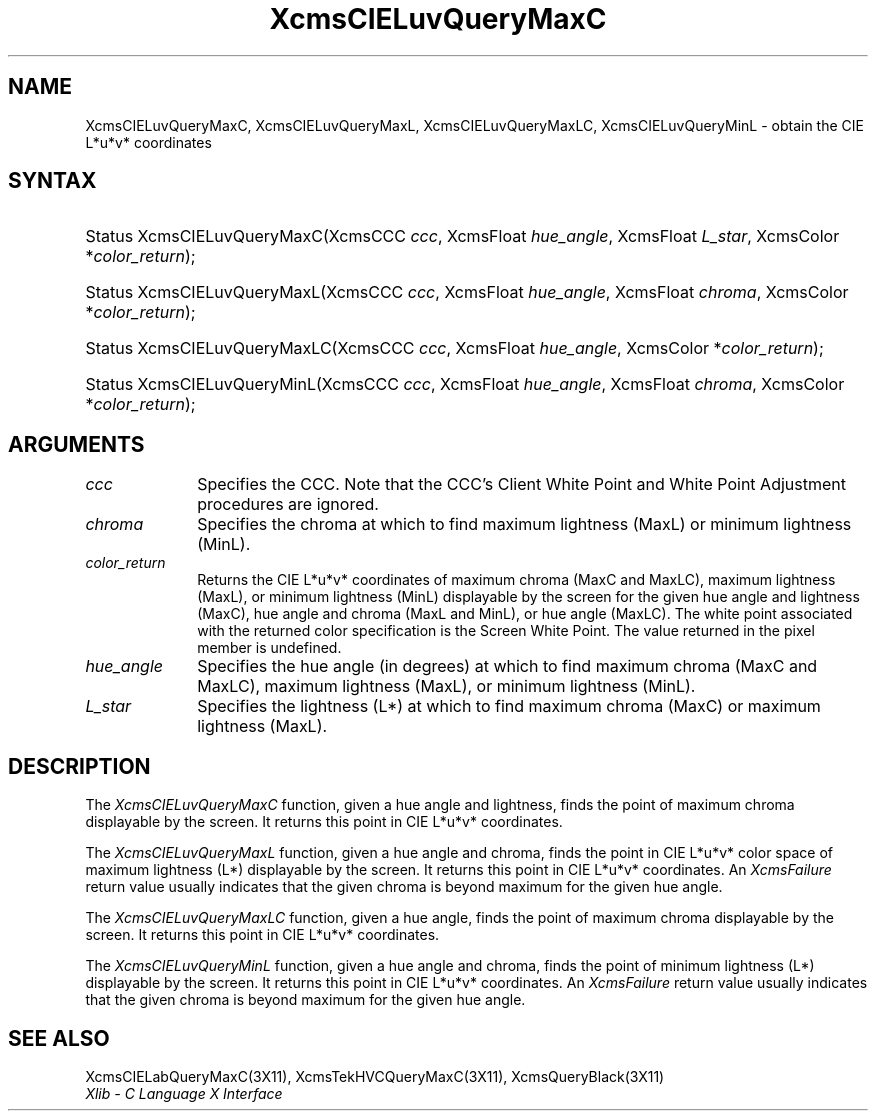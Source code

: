 .\" Copyright \(co 1985, 1986, 1987, 1988, 1989, 1990, 1991, 1994, 1996 X Consortium
.\"
.\" Permission is hereby granted, free of charge, to any person obtaining
.\" a copy of this software and associated documentation files (the
.\" "Software"), to deal in the Software without restriction, including
.\" without limitation the rights to use, copy, modify, merge, publish,
.\" distribute, sublicense, and/or sell copies of the Software, and to
.\" permit persons to whom the Software is furnished to do so, subject to
.\" the following conditions:
.\"
.\" The above copyright notice and this permission notice shall be included
.\" in all copies or substantial portions of the Software.
.\"
.\" THE SOFTWARE IS PROVIDED "AS IS", WITHOUT WARRANTY OF ANY KIND, EXPRESS
.\" OR IMPLIED, INCLUDING BUT NOT LIMITED TO THE WARRANTIES OF
.\" MERCHANTABILITY, FITNESS FOR A PARTICULAR PURPOSE AND NONINFRINGEMENT.
.\" IN NO EVENT SHALL THE X CONSORTIUM BE LIABLE FOR ANY CLAIM, DAMAGES OR
.\" OTHER LIABILITY, WHETHER IN AN ACTION OF CONTRACT, TORT OR OTHERWISE,
.\" ARISING FROM, OUT OF OR IN CONNECTION WITH THE SOFTWARE OR THE USE OR
.\" OTHER DEALINGS IN THE SOFTWARE.
.\"
.\" Except as contained in this notice, the name of the X Consortium shall
.\" not be used in advertising or otherwise to promote the sale, use or
.\" other dealings in this Software without prior written authorization
.\" from the X Consortium.
.\"
.\" Copyright \(co 1985, 1986, 1987, 1988, 1989, 1990, 1991 by
.\" Digital Equipment Corporation
.\"
.\" Portions Copyright \(co 1990, 1991 by
.\" Tektronix, Inc.
.\"
.\" Permission to use, copy, modify and distribute this documentation for
.\" any purpose and without fee is hereby granted, provided that the above
.\" copyright notice appears in all copies and that both that copyright notice
.\" and this permission notice appear in all copies, and that the names of
.\" Digital and Tektronix not be used in in advertising or publicity pertaining
.\" to this documentation without specific, written prior permission.
.\" Digital and Tektronix makes no representations about the suitability
.\" of this documentation for any purpose.
.\" It is provided ``as is'' without express or implied warranty.
.\" 
.\" $XFree86: xc/doc/man/X11/XcmsLuQMC.man,v 1.3 2001/02/09 03:47:47 tsi Exp $
.\"
.ds xT X Toolkit Intrinsics \- C Language Interface
.ds xW Athena X Widgets \- C Language X Toolkit Interface
.ds xL Xlib \- C Language X Interface
.ds xC Inter-Client Communication Conventions Manual
.na
.de Ds
.nf
.\\$1D \\$2 \\$1
.ft 1
.\".ps \\n(PS
.\".if \\n(VS>=40 .vs \\n(VSu
.\".if \\n(VS<=39 .vs \\n(VSp
..
.de De
.ce 0
.if \\n(BD .DF
.nr BD 0
.in \\n(OIu
.if \\n(TM .ls 2
.sp \\n(DDu
.fi
..
.de FD
.LP
.KS
.TA .5i 3i
.ta .5i 3i
.nf
..
.de FN
.fi
.KE
.LP
..
.de IN		\" send an index entry to the stderr
..
.de C{
.KS
.nf
.D
.\"
.\"	choose appropriate monospace font
.\"	the imagen conditional, 480,
.\"	may be changed to L if LB is too
.\"	heavy for your eyes...
.\"
.ie "\\*(.T"480" .ft L
.el .ie "\\*(.T"300" .ft L
.el .ie "\\*(.T"202" .ft PO
.el .ie "\\*(.T"aps" .ft CW
.el .ft R
.ps \\n(PS
.ie \\n(VS>40 .vs \\n(VSu
.el .vs \\n(VSp
..
.de C}
.DE
.R
..
.de Pn
.ie t \\$1\fB\^\\$2\^\fR\\$3
.el \\$1\fI\^\\$2\^\fP\\$3
..
.de ZN
.ie t \fB\^\\$1\^\fR\\$2
.el \fI\^\\$1\^\fP\\$2
..
.de hN
.ie t <\fB\\$1\fR>\\$2
.el <\fI\\$1\fP>\\$2
..
.de NT
.ne 7
.ds NO Note
.if \\n(.$>$1 .if !'\\$2'C' .ds NO \\$2
.if \\n(.$ .if !'\\$1'C' .ds NO \\$1
.ie n .sp
.el .sp 10p
.TB
.ce
\\*(NO
.ie n .sp
.el .sp 5p
.if '\\$1'C' .ce 99
.if '\\$2'C' .ce 99
.in +5n
.ll -5n
.R
..
.		\" Note End -- doug kraft 3/85
.de NE
.ce 0
.in -5n
.ll +5n
.ie n .sp
.el .sp 10p
..
.ny0
.TH XcmsCIELuvQueryMaxC 3 "libX11 1.1.5" "X Version 11" "XLIB FUNCTIONS"
.SH NAME
XcmsCIELuvQueryMaxC, XcmsCIELuvQueryMaxL, XcmsCIELuvQueryMaxLC, XcmsCIELuvQueryMinL \- obtain the CIE L*u*v* coordinates
.SH SYNTAX
.HP
Status XcmsCIELuvQueryMaxC\^(\^XcmsCCC \fIccc\fP\^, XcmsFloat
\fIhue_angle\fP\^, XcmsFloat \fIL_star\fP\^, XcmsColor *\fIcolor_return\fP\^);
.HP
Status XcmsCIELuvQueryMaxL\^(\^XcmsCCC \fIccc\fP\^, XcmsFloat
\fIhue_angle\fP\^, XcmsFloat \fIchroma\fP\^, XcmsColor *\fIcolor_return\fP\^);
.HP
Status XcmsCIELuvQueryMaxLC\^(\^XcmsCCC \fIccc\fP\^, XcmsFloat
\fIhue_angle\fP\^, XcmsColor *\fIcolor_return\fP\^); 
.HP
Status XcmsCIELuvQueryMinL\^(\^XcmsCCC \fIccc\fP\^, XcmsFloat
\fIhue_angle\fP\^, XcmsFloat \fIchroma\fP\^, XcmsColor *\fIcolor_return\fP\^);
.SH ARGUMENTS
.IP \fIccc\fP 1i
Specifies the CCC.
Note that the CCC's Client White Point and White Point Adjustment procedures
are ignored.
.ds Ch maximum lightness (MaxL) or minimum lightness (MinL)
.IP \fIchroma\fP 1i
Specifies the chroma at which to find \*(Ch.
.ds Lc maximum chroma (MaxC and MaxLC), maximum lightness (MaxL), or minimum lightness (MinL)

.ds lC hue angle and lightness (MaxC), hue angle and chroma (MaxL and MinL), or hue angle (MaxLC)

.IP \fIcolor_return\fP 1i
Returns the CIE L*u*v* coordinates of \*(Lc
displayable by the screen for the given \*(lC.
The white point associated with the returned
color specification is the Screen White Point.
The value returned in the pixel member is undefined.
.ds Ha maximum chroma (MaxC and MaxLC), maximum lightness (MaxL), or minimum lightness (MinL)

.IP \fIhue_angle\fP 1i
Specifies the hue angle (in degrees) at which to find \*(Ha.
.ds Ls maximum chroma (MaxC) or maximum lightness (MaxL)
.IP \fIL_star\fP 1i
Specifies the lightness (L*) at which to find \*(Ls.
.SH DESCRIPTION
The
.ZN XcmsCIELuvQueryMaxC
function, given a hue angle and lightness,
finds the point of maximum chroma displayable by the screen.
It returns this point in CIE L*u*v* coordinates.
.LP
The
.ZN XcmsCIELuvQueryMaxL
function, given a hue angle and chroma,
finds the point in CIE L*u*v* color space of maximum 
lightness (L*) displayable by the screen.
It returns this point in CIE L*u*v* coordinates.
An 
.ZN XcmsFailure
return value usually indicates that the given chroma
is beyond maximum for the given hue angle.
.LP
The
.ZN XcmsCIELuvQueryMaxLC
function, given a hue angle,
finds the point of maximum chroma displayable by the screen.
It returns this point in CIE L*u*v* coordinates.
.LP
The
.ZN XcmsCIELuvQueryMinL
function, given a hue angle and chroma,
finds the point of minimum lightness (L*) displayable by the screen.
It returns this point in CIE L*u*v* coordinates.
An 
.ZN XcmsFailure
return value usually indicates that the given chroma
is beyond maximum for the given hue angle.
.SH "SEE ALSO"
XcmsCIELabQueryMaxC(3X11),
XcmsTekHVCQueryMaxC(3X11),
XcmsQueryBlack(3X11)
.br
\fI\*(xL\fP
